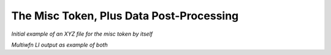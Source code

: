 .. Misc token, with add'l post-processing example

The Misc Token, Plus Data Post-Processing
=========================================

*Initial example of an XYZ file for the
misc token by itself*

*Multiwfn LI output as example of both*